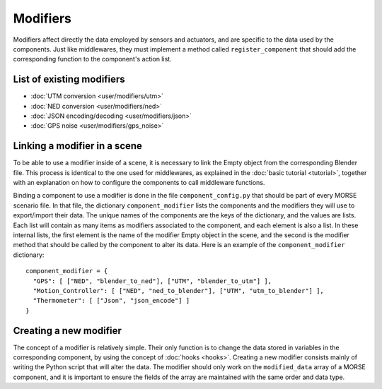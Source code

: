 Modifiers 
=========

Modifiers affect directly the data employed by sensors and actuators, and are
specific to the data used by the components. Just like middlewares, they must
implement a method called ``register_component`` that should add the
corresponding function to the component's action list.

List of existing modifiers 
--------------------------

- :doc:`UTM conversion <user/modifiers/utm>`
- :doc:`NED conversion <user/modifiers/ned>`
- :doc:`JSON encoding/decoding <user/modifiers/json>`
- :doc:`GPS noise <user/modifiers/gps_noise>`

Linking a modifier in a scene 
-----------------------------

To be able to use a modifier inside of a scene, it is necessary to link the
Empty object from the corresponding Blender file. This process is identical to
the one used for middlewares, as explained in the :doc:`basic tutorial <tutorial>`, together with an explanation on how to configure the components to
call middleware functions.

Binding a component to use a modifier is done in the file
``component_config.py`` that should be part of every MORSE scenario file. In
that file, the dictionary ``component_modifier`` lists the components and the
modifiers they will use to export/import their data. The unique names of the
components are the keys of the dictionary, and the values are lists. Each list
will contain as many items as modifiers associated to the component, and each
element is also a list. In these internal lists, the first element is the name
of the modifier Empty object in the scene, and the second is the modifier
method that should be called by the component to alter its data. Here is an
example of the ``component_modifier`` dictionary::

  component_modifier = {
    "GPS": [ ["NED", "blender_to_ned"], ["UTM", "blender_to_utm"] ],
    "Motion_Controller": [ ["NED", "ned_to_blender"], ["UTM", "utm_to_blender"] ],
    "Thermometer": [ ["Json", "json_encode"] ]
  }

Creating a new modifier 
-----------------------

The concept of a modifier is relatively simple. Their only function is to
change the data stored in variables in the corresponding component, by using
the concept of :doc:`hooks <hooks>`. Creating a new modifier consists mainly of writing
the Python script that will alter the data. The modifier should only work on
the ``modified_data`` array of a MORSE component, and it is important to ensure
the fields of the array are maintained with the same order and data type.
